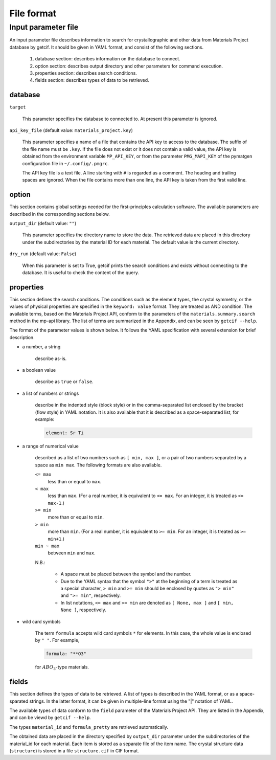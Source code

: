 .. _sec-getcif-fileformat:

================================
File format
================================

Input parameter file
================================

An input parameter file describes information to search for crystallographic and other data from Materials Project database by getcif. It should be given in YAML format, and consist of the following sections.

  #. database section: describes information on the database to connect.

  #. option section: describes output directory and other parameters for command execution.

  #. properties section: describes search conditions.

  #. fields section: describes types of data to be retrieved.

     
database
--------------------------------

``target``

  This parameter specifies the database to connected to. At present this parameter is ignored.

``api_key_file`` (default value: ``materials_project.key``)

  This parameter specifies a name of a file that contains the API key to access to the database.
  The suffix of the file name must be ``.key``.
  If the file does not exist or it does not contain a valid value, the API key is obtained from the environment variable ``MP_API_KEY``, or from the parameter ``PMG_MAPI_KEY`` of the pymatgen configuration file in ``~/.config/.pmgrc``.

  The API key file is a text file. A line starting with ``#`` is regarded as a comment. The heading and trailing spaces are ignored. When the file contains more than one line, the API key is taken from the first valid line.
    

option
--------------------------------

This section contains global settings needed for the first-principles calculation software. The available parameters are described in the corresponding sections below.

``output_dir`` (default value: ``""``)

  This parameter specifies the directory name to store the data. The retrieved data are placed in this directory under the subdirectories by the material ID for each material. The default value is the current directory.

``dry_run`` (default value: ``False``)

  When this parameter is set to True, getcif prints the search conditions and exists without connecting to the database. It is useful to check the content of the query.

properties
--------------------------------

This section defines the search conditions.
The conditions such as the element types, the crystal symmetry, or the values of physical properties are specified in the ``keyword: value`` format. They are treated as AND condition.
The available terms, based on the Materials Project API, conform to the parameters of
the ``materials.summary.search`` method in the mp-api library. The list of terms are summarized in the Appendix, and can be seen by ``getcif --help``.

The format of the parameter values is shown below. It follows the YAML specification with several extension for brief description.

- a number, a string

    describe as-is.

- a boolean value

    describe as ``true`` or ``false``.

- a list of numbers or strings

    describe in the indented style (block style) or in the comma-separated list enclosed by the bracket (flow style) in YAML notation.
    It is also available that it is described as a space-separated list, for example:

    .. code:: yaml

	element: Sr Ti

- a range of numerical value

    described as a list of two numbers such as ``[ min, max ]``, or a pair of two numbers separated by a space as ``min max``. The following formats are also available.

    ``<= max``
      less than or equal to ``max``.

    ``< max``
      less than ``max``. (For a real number, it is equivalent to ``<= max``. For an integer, it is treated as ``<= max-1``.)

    ``>= min``
      more than or equal to ``min``.

    ``> min``
      more than ``min``. (For a real number, it is equivalent to ``>= min``. For an integer, it is treated as ``>= min+1``.)

    ``min ~ max``
      between ``min`` and ``max``.

    N.B.:

      - A space must be placed between the symbol and the number.

      - Due to the YAML syntax that the symbol ``">"`` at the beginning of a term is treated as a special character, ``> min`` and ``>= min`` should be enclosed by quotes as ``"> min"`` and ``">= min"``, respectively.

      - In list notations, ``<= max`` and ``>= min`` are denoted as ``[ None, max ]`` and ``[ min, None ]``, respectively.


- wild card symbols

    The term ``formula`` accepts wild card symbols ``*`` for elements. In this case, the whole value is enclosed by ``" "``. For example,

    .. code:: yaml

	formula: "**O3"

    for :math:`ABO_3`-type materials.


fields
--------------------------------

This section defines the types of data to be retrieved.
A list of types is described in the YAML format, or as a space-sparated strings. In the latter format, it can be given in multiple-line format using the "|" notation of YAML.

The available types of data conform to the ``field`` parameter of the Materials Project API. They are listed in the Appendix, and can be viewd by ``getcif --help``.

The types ``material_id`` and ``formula_pretty`` are retrieved automatically.

The obtained data are placed in the directory specified by ``output_dir`` parameter under the subdirectories of the material_id for each material. Each item is stored as a separate file of the item name. The crystal structure data (``structure``) is stored in a file ``structure.cif`` in CIF format.

